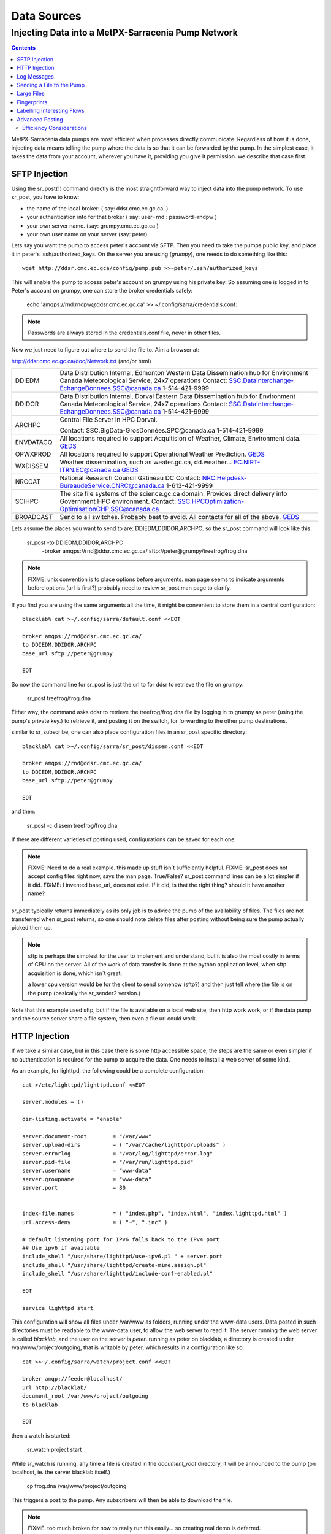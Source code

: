 
==============
 Data Sources
==============

---------------------------------------------------
Injecting Data into a MetPX-Sarracenia Pump Network
---------------------------------------------------

.. contents::

MetPX-Sarracenia data pumps are most efficient when processes directly communicate.  
Regardless of how it is done, injecting data means telling the pump where the data 
is so that it can be forwarded by the pump.   In the simplest case, it takes the 
data from your account, wherever you have it, providing you give it permission.  
we describe that case first.

SFTP Injection
--------------

Using the sr_post(1) command directly is the most straightforward way to inject data
into the pump network.  To use sr_post, you have to know:

- the name of the local broker: ( say: ddsr.cmc.ec.gc.ca. )
- your authentication info for that broker ( say: user=rnd : password=rndpw )
- your own server name. (say: grumpy.cmc.ec.gc.ca )
- your own user name on your server (say: peter)

Lets say you want the pump to access peter's account via SFTP.  Then you need
to take the pumps public key, and place it in peter's .ssh/authorized_keys.
On the server you are using (*grumpy*), one needs to do something like this::

  wget http://ddsr.cmc.ec.gca/config/pump.pub >>~peter/.ssh/authorized_keys

This will enable the pump to access peter's account on grumpy using his private key. 
So assuming one is logged in to Peter's account on grumpy, one can store the broker
credentials safely:

  echo 'amqps://rnd:rndpw@ddsr.cmc.ec.gc.ca' >> ~/.config/sarra/credentials.conf:


.. Note::

  Passwords are always stored in the credentials.conf file, never
  in other files.

Now we just need to figure out where to send the file to.  
Aim a browser at:

http://ddsr.cmc.ec.gc.ca/doc/Network.txt (and/or html)

+--------------------+--------------------------------------------------------------+
| DDIEDM             | Data Distribution Internal, Edmonton                         |
|                    | Western Data Dissemination hub for Environment Canada        |
|                    | Meteorological Service, 24x7 operations                      |
|                    | Contact: SSC.DataInterchange-EchangeDonnees.SSC@canada.ca    |
|                    | 1-514-421-9999                                               |
+--------------------+--------------------------------------------------------------+
| DDIDOR             | Data Distribution Internal, Dorval                           |
|                    | Eastern Data Dissemination hub for Environment Canada        |
|                    | Meteorological Service, 24x7 operations                      |
|                    | Contact: SSC.DataInterchange-EchangeDonnees.SSC@canada.ca    |
|                    | 1-514-421-9999                                               |
+--------------------+--------------------------------------------------------------+
| ARCHPC             | Central File Server in HPC Dorval.                           |
|                    |                                                              |
|                    | Contact: SSC.BigData-GrosDonnées.SPC@canada.ca               |
|                    | 1-514-421-9999                                               |
+--------------------+--------------------------------------------------------------+
| ENVDATACQ          | All locations required to support Acquitision of Weather,    |
|                    | Climate, Environment data.                                   |
|                    | GEDS_                                                        |
+--------------------+--------------------------------------------------------------+
| OPWXPROD           | All locations required to support Operational Weather        |
|                    | Prediction.                                                  |
|                    | GEDS_                                                        |
+--------------------+--------------------------------------------------------------+
| WXDISSEM           | Weather dissemination, such as weater.gc.ca, dd.weather...   |
|                    | EC.NIRT-ITRN.EC@canada.ca                                    |
|                    | GEDS_                                                        |
+--------------------+--------------------------------------------------------------+
| NRCGAT             | National Research Council Gatineau DC                        |
|                    | Contact: NRC.Helpdesk-BureaudeService.CNRC@canada.ca         |
|                    | 1-613-421-9999                                               |
+--------------------+--------------------------------------------------------------+
| SCIHPC             | The site file systems of the science.gc.ca domain.           |
|                    | Provides direct delivery into Government HPC environment.    |
|                    | Contact: SSC.HPCOptimization-OptimisationCHP.SSC@canada.ca   |
+--------------------+--------------------------------------------------------------+
| BROADCAST          | Send to all switches. Probably best to avoid.                |
|                    | All contacts for all of the above.                           |
|                    | GEDS_                                                        |
+--------------------+--------------------------------------------------------------+

.. _GEDS: http://sage-geds.tpsgc-pwgsc.gc.ca/en/GEDS?pgid=015&dn=CN%3Dpeter.silva%40canada.ca%2COU%3DDI-ED%2COU%3DESIOS-SESES%2COU%3DSC-SI%2COU%3DSMDC-GSCD%2COU%3DSSC-SPC%2CO%3DGC%2CC%3DCA


.. notes:
   FIXME:
   the network.html file... suggest a table in (and accompanying réseau.html)
   not going structured XML because... ok what is the structure of the XML?
   what do we put contacts in?  is there a standard that covers GEDS links?
   what types of ´contact´ will be relevant in future (perhaps ´phone´ isn´t)
   skype?  webex? beehive chat?  Need to consider visibility.
   Network.html on the external facing pumps will likely look different from
   the internal ones.
 
   I´m just making up these destinations to give an idea of the kinds of things
   that should be in there.  I don´t want to start a project to define the
   format that will be readable on all platforms as well as semantic so easily
   machine digestible.  But perhaps we should, or maybe later?
 
   These names correspond to business functions, not the machines that implement
   them.  The names will be implemented as aliases on switches.
   ALLCAPS is just a convention to avoid confusion with hostnames, which are 
   generally lowercase, similar to C convention for macros. 


Lets assume the places you want to send to are:  DDIEDM,DDIDOR,ARCHPC. 
so the sr_post command will look like this:

  sr_post -to DDIEDM,DDIDOR,ARCHPC \
          -broker amqps://rnd@ddsr.cmc.ec.gc.ca/  \
          sftp://peter@grumpy/treefrog/frog.dna

.. note::
   FIXME: unix convention is to place options before arguments.
   man page seems to indicate arguments before options (url is first?)
   probably need to review sr_post man page to clarify.


If you find you are using the same arguments all the time,
it might be convenient to store them in a central configuration::
  
  blacklab% cat >~/.config/sarra/default.conf <<EOT

  broker amqps://rnd@ddsr.cmc.ec.gc.ca/
  to DDIEDM,DDIDOR,ARCHPC
  base_url sftp://peter@grumpy

  EOT

So now the command line for sr_post is just the url to for ddsr to retrieve the
file on grumpy:

  sr_post treefrog/frog.dna

Either way, the command asks ddsr to retrieve the treefrog/frog.dna file by logging 
in to grumpy as peter (using the pump's private key.) to retrieve it, and posting it 
on the switch, for forwarding to the other pump destinations.

similar to sr_subscribe, one can also place configuration files in an sr_post specific
directory:: 

  blacklab% cat >~/.config/sarra/sr_post/dissem.conf <<EOT

  broker amqps://rnd@ddsr.cmc.ec.gc.ca/
  to DDIEDM,DDIDOR,ARCHPC
  base_url sftp://peter@grumpy

  EOT

and then:

  sr_post -c dissem treefrog/frog.dna

If there are different varieties of posting used, configurations can be saved for each
one. 

.. note::
   FIXME: Need to do a real example. this made up stuff isn´t sufficiently helpful.
   FIXME: sr_post does not accept config files right now, says the man page.  True/False?
   sr_post command lines can be a lot simpler if it did.
   FIXME: I invented base_url, does not exist.  If it did, is that the right thing?
   should it have another name?

sr_post typically returns immediately as its only job is to advice the pump of the availability
of files.  The files are not transferred when sr_post returns, so one should note delete files 
after posting without being sure the pump actually picked them up. 

.. NOTE::

  sftp is perhaps the simplest for the user to implement and understand, but it is also
  the most costly in terms of CPU on the server.  All of the work of data transfer is
  done at the python application level, when sftp acquisition is done, which isn´t great.

  a lower cpu version would be for the client to send somehow (sftp?) and then just
  tell where the file is on the pump (basically the sr_sender2 version.)

Note that this example used sftp, but if the file is available on a local web site,
then http work work, or if the data pump and the source server share a file system,
then even a file url could work.  


HTTP Injection
--------------

If we take a similar case, but in this case there is some http accessible space,
the steps are the same or even simpler if no authentication is required for the pump
to acquire the data.  One needs to install a web server of some kind.  

As an example, for lighttpd, the following could be a complete configuration:: 

  cat >/etc/lighttpd/lighttpd.conf <<EOT

  server.modules = ()

  dir-listing.activate = "enable"
  
  server.document-root        = "/var/www"
  server.upload-dirs          = ( "/var/cache/lighttpd/uploads" )
  server.errorlog             = "/var/log/lighttpd/error.log"
  server.pid-file             = "/var/run/lighttpd.pid"
  server.username             = "www-data"
  server.groupname            = "www-data"
  server.port                 = 80
  
  
  index-file.names            = ( "index.php", "index.html", "index.lighttpd.html" )
  url.access-deny             = ( "~", ".inc" )
  
  # default listening port for IPv6 falls back to the IPv4 port
  ## Use ipv6 if available
  include_shell "/usr/share/lighttpd/use-ipv6.pl " + server.port
  include_shell "/usr/share/lighttpd/create-mime.assign.pl"
  include_shell "/usr/share/lighttpd/include-conf-enabled.pl"
  
  EOT

  service lighttpd start

This configuration will show all files under /var/www as folders, running under
the www-data users.  Data posted in such directories must be readable to the www-data
user, to allow the web server to read it.  The server running the web server
is called *blacklab*, and the user on the server is *peter*.  running as peter on blacklab,
a directory is created under /var/www/project/outgoing, that is writable by peter,
which results in a configuration like so::

  cat >>~/.config/sarra/watch/project.conf <<EOT

  broker amqp://feeder@localhost/
  url http://blacklab/
  document_root /var/www/project/outgoing
  to blacklab

  EOT

then a watch is started:

  sr_watch project start

While sr_watch is running, any time a file is created in the *document_root* directory, 
it will be announced to the pump (on localhost, ie. the server blacklab itself.)

 cp frog.dna  /var/www/project/outgoing
  
This triggers a post to the pump.  Any subscribers will then be able to download
the file.

.. note:: 
   FIXME. too much broken for now to really run this easily...
   so creating real demo is deferred.   







Log Messages
------------

If the sr_post worked, that means the pump accepted to take a look at your file.
To find out where your data goes to afterward , one needs to examine source
log messages. It is also important to note that the initial pump, or any other pump 
downstream, may refuse to forward your data for various reasons, that will only
be reported to the source in these log messages.  

To view source log messages, the sr_log command is just a version of sr_subscribe, with the
same options where they make sense. If the configuration file (~/.config/sarra/default.conf) 
is set up, then all that is needed is::

  sr_log

to view log messages indicating what has happenned to the items inserted into the 
network from the same pump using that account (rnd, in the example.) One can trigger 
arbitrary post processing of log messages by using on_message plugin.

.. note::
   FIXME: need some examples.


Sending a File to the Pump
--------------------------

Sometimes it is easier to send the file to the pump, rather than having the pump
pick it up.  Use sr_sender2 to do that. With sr_sender2, the source needs an account 
on the data pump and preferably to have keys stored there.  say rnd.pub.

place the source server and account public key in the ~/.ssh/authorized_keys on the
data pump. so then one adds the necessary credentials to the sr\_ configuration::

  cat >>~/.config/sarra/credentials.conf <<EOT

  sftp://rnd:rndpw@ddsr.cmc.ec.gc.ca/

  EOT

Also need to set up the sr_sender2 configuration::

  blacklab% cat >~/.config/sarra/sr_sender2/dissem.conf <<EOT

  broker amqps://rnd@ddsr.cmc.ec.gc.ca/
  to DDIEDM,DDIDOR,ARCHPC
  base_url sftp://rnd@ddsr.cmc.ec.gc.ca/
  instances 3

  EOT


then do:

  sr_sender2 treefrog/frog.dna

This will result in an sftp being initiated to ddsr, and posting of the file
on ddsr with a file: url in the xs_rnd exchange.   

.. note::
   FIXME: major magic here, as the sender doesn´t know the absolute path
   of the files on the remote pump, how does it compute the file: announcement?

   FIXME: so it shows up on the pump owned by rnd, we likely need to chown
   it to be dd_adm, or something.   ...
   
If the file is large, then there will be several posts of each part of 
the file as it is delivered.  The *instances* option can be used to have
the send proceed in parallel.  In the example above, three concurrent streams
will be used to send the file, provided it is large enough to be sent
in three or more parts.


Large Files
-----------

Larger files are not sent as a single block.  They are sent in parts, and each
part is fingerprinted, so that when files are updated, unchanged portions are
not sent again.  There is a default threshold built into the sr\_ commands, above
which partitioned announcements will be done by default.  This threshold can
be adjusted to taste using the *part_threshold* option.

Different pumps along the route may have different maximum part sizes.  To
traverse a given path, the part must be no larger than the threshold setting
of all the intervening pumps.  A pump will send the source an erroe log
message if it refuses to forward a file.

As each part is announced, so there is a corresponding log message for
each part.  This allows senders to monitor progress of delivery of large
files.

.. note::
   FIXME: part threshold not implemented, currently one has to manually 
   program part headers into dd_post, requiring detailed understanding
   of protocol.

   Do we need to explain in-place vs. not? I think they just naturally
   arise out of how routing goes.  This is perhaps not right in the
   protocol, where it should be the sarra that understands that no
   re-assembly is possible, sender doesn't, so the sarra on Re-Advertiseing
   advertises 'p' instead of 'i', but user does not know or care.

   conclusion: this is usually transparent, just admin's need to know
   should go there. 

Fingerprints
------------

Every piece of data injected into the pumping network needs to have a unique fingerprint,
The fingerprinting algorithm to apply to such data needs to be chosen by the data source. 
This is used by consumers of the data, which could be other pumps, or end subscribers,
to determine if they already have the data or not. Normally, the 'd' algorithm is used,
which applies the well-known Message-Digest 5 (md5sum) algorithm to the data in the file.

When there is one origin for data, this algorithm works well. For high availability, 
production chains will operate in parallel, preferably with no communication between
them.  Items produced by independent chains will naturally have different processing
time and log stamps and serial numbers applied, so the same data processed through 
different chains will not be identical at the binary level.   For products produced 
by different production chains to be accepted as equivalent, they need to have 
the same fingerprint.

One solution for that case is, if the two processing chains will produce data with 
the same name, to checksum based on the file name instead of the data, this is called 'n'.  
In many cases, the names themselves are production chain dependent, so a custom 
algorithm is needed. If a custom algorithm is chosen, it needs to be published on
the network::

 http://dd.cmc.ec.gc.ca/config/msc-radar/sums/

    u.py

So downstream clients can obtain and apply the same algorithm to compare announcements
from multiple sources.

.. note::
   FIXME:
   science fiction again:  no such config directories exist yet. no means to update them.
   search path for checksum algos?  built-in,system-wide,per-source?

   also, if each source defines their own algorithm, then they need to pick the same one
   (with the same name) in order to have a match. 
   FIXME: verify that fingerprint verification includes matching the algorithm as well as value.

   FIXME:  not needed at the beginning, but likely at some point.
   in the mean time, we just talk to people and include their algorithms in the package.

.. NOTE::

  Fingerprint methods that are based on the name, rather than the actual data, 
  will cause the entire file to be re-sent when they are updated.  


Labelling Interesting Flows
---------------------------

Those injecting data have the freeform attribute 'flow' available to assign an arbitrary label
to a message, like a transaction id, to be able to follow a particular file though the network.

  
Advanced Posting
----------------

What if there is some piece of metadata that a data source has chosen for some reason not to
include in the filename hierarchy?  How can data consumers know that information without having
to download the file in order to determine that it is uninteresting.  A typical example would be
weather warnings.  The file names might include weather warnings for an entire country.  If consumers
are only interested in downloading warnings that are local to them, then, a data source could
use the on_post hook in order to add additional headers to the message.

In order to use the additional headers, subscribers would need to implement and on_message hook on their
end, which would examine the non-standard header, and perhaps decide to avoid retrieving the file by
returning false from the hook script.

.. note::
  with great flexibility comes great potential for harm.  the path names should include as much information
  as possible as sarracenia is built to optimize routing using them.  Additional meta-data should be used
  to supplement, rather than replace, the built-in routing. 


Efficiency Considerations 
~~~~~~~~~~~~~~~~~~~~~~~~~

It is not recommended to put overly complex logic in the hook scripts, as they execute synchronously with
post and receive operations.  Note that the use of built-in facilities of AMQP (headers) is done to
explicitly be as efficient as possible.  As an extreme example, including encoded XML into messages
will not affect performance slightly, it will slow processing by orders of magnitude that one will not
be able to compensate for with multiple instances (the penaly is simply too large to overcome.)

Consider, for example, Common Alerting Protocol (CAP) messages for weather alerts.  These alerts routinely 
exceed 100 KBytes in size, wheras a sarracenia message is on the order of 200 bytes.  The sarracenia messages
go to many more recipients than the alert: anyone considering a alert, as oppposed to just the ones
the subscriber is actually interested in, and this metadata will also be included in the log messages,
and so replicated in many additional locations where the data itself will not be present.

Including all the information that is in the CAP would mean just in terms of pure transport 500 times 
more capacity used for a single message.  When there are many millions of messages to transfer, this adds up.
Only minimal information required by the subscriber to make the decision to download or not should be 
added to the message. this example has ignored 

.. note::
  FIXME: I guess we should start making some benchmarks soon.
  Need to establish a baseline...  What is meaningful?
  How many messages per second a subscriber can download?  


